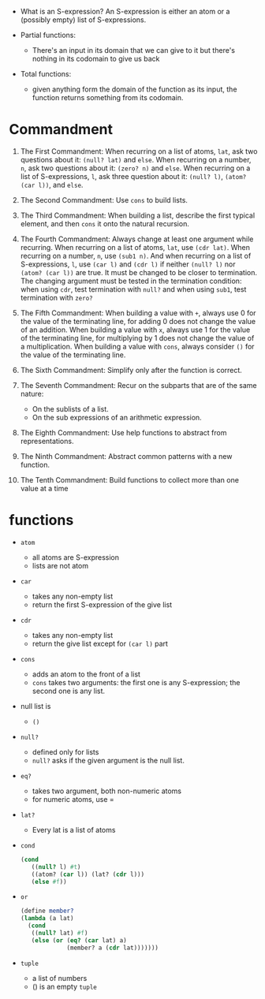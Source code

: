 - What is an S-expression? An S-expression is either an atom or a
  (possibly empty) list of S-expressions.

- Partial functions:
  + There's an input in its domain that we can give to it but there's
    nothing in its codomain to give us back
- Total functions:
  + given anything form the domain of the function as its input, the function
    returns something from its codomain.

* Commandment
1. The First Commandment: When recurring on a list of atoms, =lat=, ask
   two questions about it: =(null? lat)= and =else=. When recurring on a
   number, =n=, ask two questions about it: =(zero? n)= and =else=. When
   recurring on a list of S-expressions, =l=, ask three question about
   it: =(null? l)=, =(atom? (car l))=, and =else=.

2. The Second Commandment: Use =cons= to build lists.
3. The Third Commandment: When building a list, describe the first
   typical element, and then =cons= it onto the natural recursion.

4. The Fourth Commandment: Always change at least one argument while
   recurring. When recurring on a list of atoms, =lat=, use =(cdr lat)=.
   When recurring on a number, =n=, use =(sub1 n)=. And when
   recurring on a list of S-expressions, =l=, use =(car l)= and =(cdr l)=
   if neither =(null? l)= nor =(atom? (car l))= are true. It must
   be changed to be closer to termination. The changing argument must
   be tested in the termination condition: when using =cdr=, test
   termination with =null?= and when using =sub1=, test termination
   with =zero?=

5. The Fifth Commandment: When building a value with =+=, always use 0
   for the value of the terminating line, for adding 0 does not change
   the value of an addition. When building a value with =x=, always use
   1 for the value of the terminating line, for multiplying by 1 does
   not change the value of a multiplication. When building a value
   with =cons=, always consider =()= for the value of the terminating line.

6. The Sixth Commandment: Simplify only after the function is correct.
7. The Seventh Commandment: Recur on the subparts that are of the same nature:
   + On the sublists of a list.
   + On the sub expressions of an arithmetic expression.
8. The Eighth Commandment: Use help functions to abstract from
   representations.
9. The Ninth Commandment: Abstract common patterns with a new
   function.
10. The Tenth Commandment: Build functions to collect more than one
    value at a time

* functions
+ =atom=
  - all atoms are S-expression
  - lists are not atom
+ =car=
  - takes any non-empty list
  - return the first S-expression of the give list
+ =cdr=
  - takes any non-empty list
  - return the give list except for =(car l)= part
+ =cons=
  - adds an atom to the front of a list
  - =cons= takes two arguments: the first one is any S-expression; the
    second one is any list.
+ null list is
  - =()=
+ =null?=
  - defined only for lists
  - =null?= asks if the given argument is the null list.
+ =eq?=
  - takes two argument, both non-numeric atoms
  - for numeric atoms, use =
+ =lat?=
  - Every lat is a list of atoms
+ =cond=
  #+BEGIN_SRC scheme
  (cond
     ((null? l) #t)
     ((atom? (car l)) (lat? (cdr l)))
     (else #f))
  #+END_SRC
+ =or=
  #+BEGIN_SRC scheme
  (define member?
  (lambda (a lat)
    (cond
     ((null? lat) #f)
     (else (or (eq? (car lat) a)
               (member? a (cdr lat)))))))
  #+END_SRC
+ =tuple=
  - a list of numbers
  - () is an empty =tuple=
